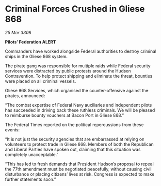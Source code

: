 * Criminal Forces Crushed in Gliese 868

/25 Mar 3308/

*Pilots’ Federation ALERT* 

Commanders have worked alongside Federal authorities to destroy criminal ships in the Gliese 868 system. 

The pirate gang was responsible for multiple raids while Federal security services were distracted by public protests around the Hudson Contravention. To help protect shipping and eliminate the threat, bounties were placed on all criminal vessels. 

Gliese 868 Services, which organised the counter-offensive against the pirates, announced: 

“The combat expertise of Federal Navy auxiliaries and independent pilots has succeeded in driving back these ruthless criminals. We will be pleased to reimburse bounty vouchers at Bacon Port in Gliese 868.” 

The Federal Times reported on the political repercussions from these events: 

“It is not just the security agencies that are embarrassed at relying on volunteers to protect trade in Gliese 868. Members of both the Republican and Liberal Parties have spoken out, claiming that this situation was completely unacceptable.” 

“This has led to fresh demands that President Hudson’s proposal to repeal the 77th amendment must be negotiated peacefully, without causing civil disturbance or placing citizens’ lives at risk. Congress is expected to make further statements soon.”